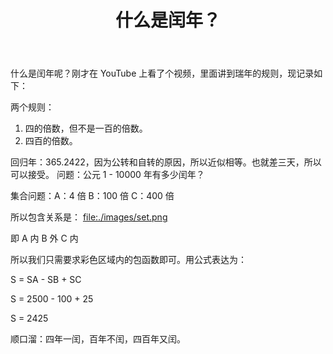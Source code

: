 #+TITLE: 什么是闰年？

什么是闰年呢？刚才在 YouTube 上看了个视频，里面讲到瑞年的规则，现记录如下：

两个规则：
1. 四的倍数，但不是一百的倍数。
2. 四百的倍数。

回归年：365.2422，因为公转和自转的原因，所以近似相等。也就差三天，所以可以接受。
问题：公元 1 - 10000 年有多少闰年？

集合问题：A：4 倍  B：100 倍  C：400 倍

所以包含关系是：
file:./images/set.png

即 A 内 B 外 C 内

所以我们只需要求彩色区域内的包函数即可。用公式表达为：

S = SA - SB + SC

S = 2500 - 100 + 25

S = 2425

顺口溜：四年一闰，百年不闰，四百年又闰。
